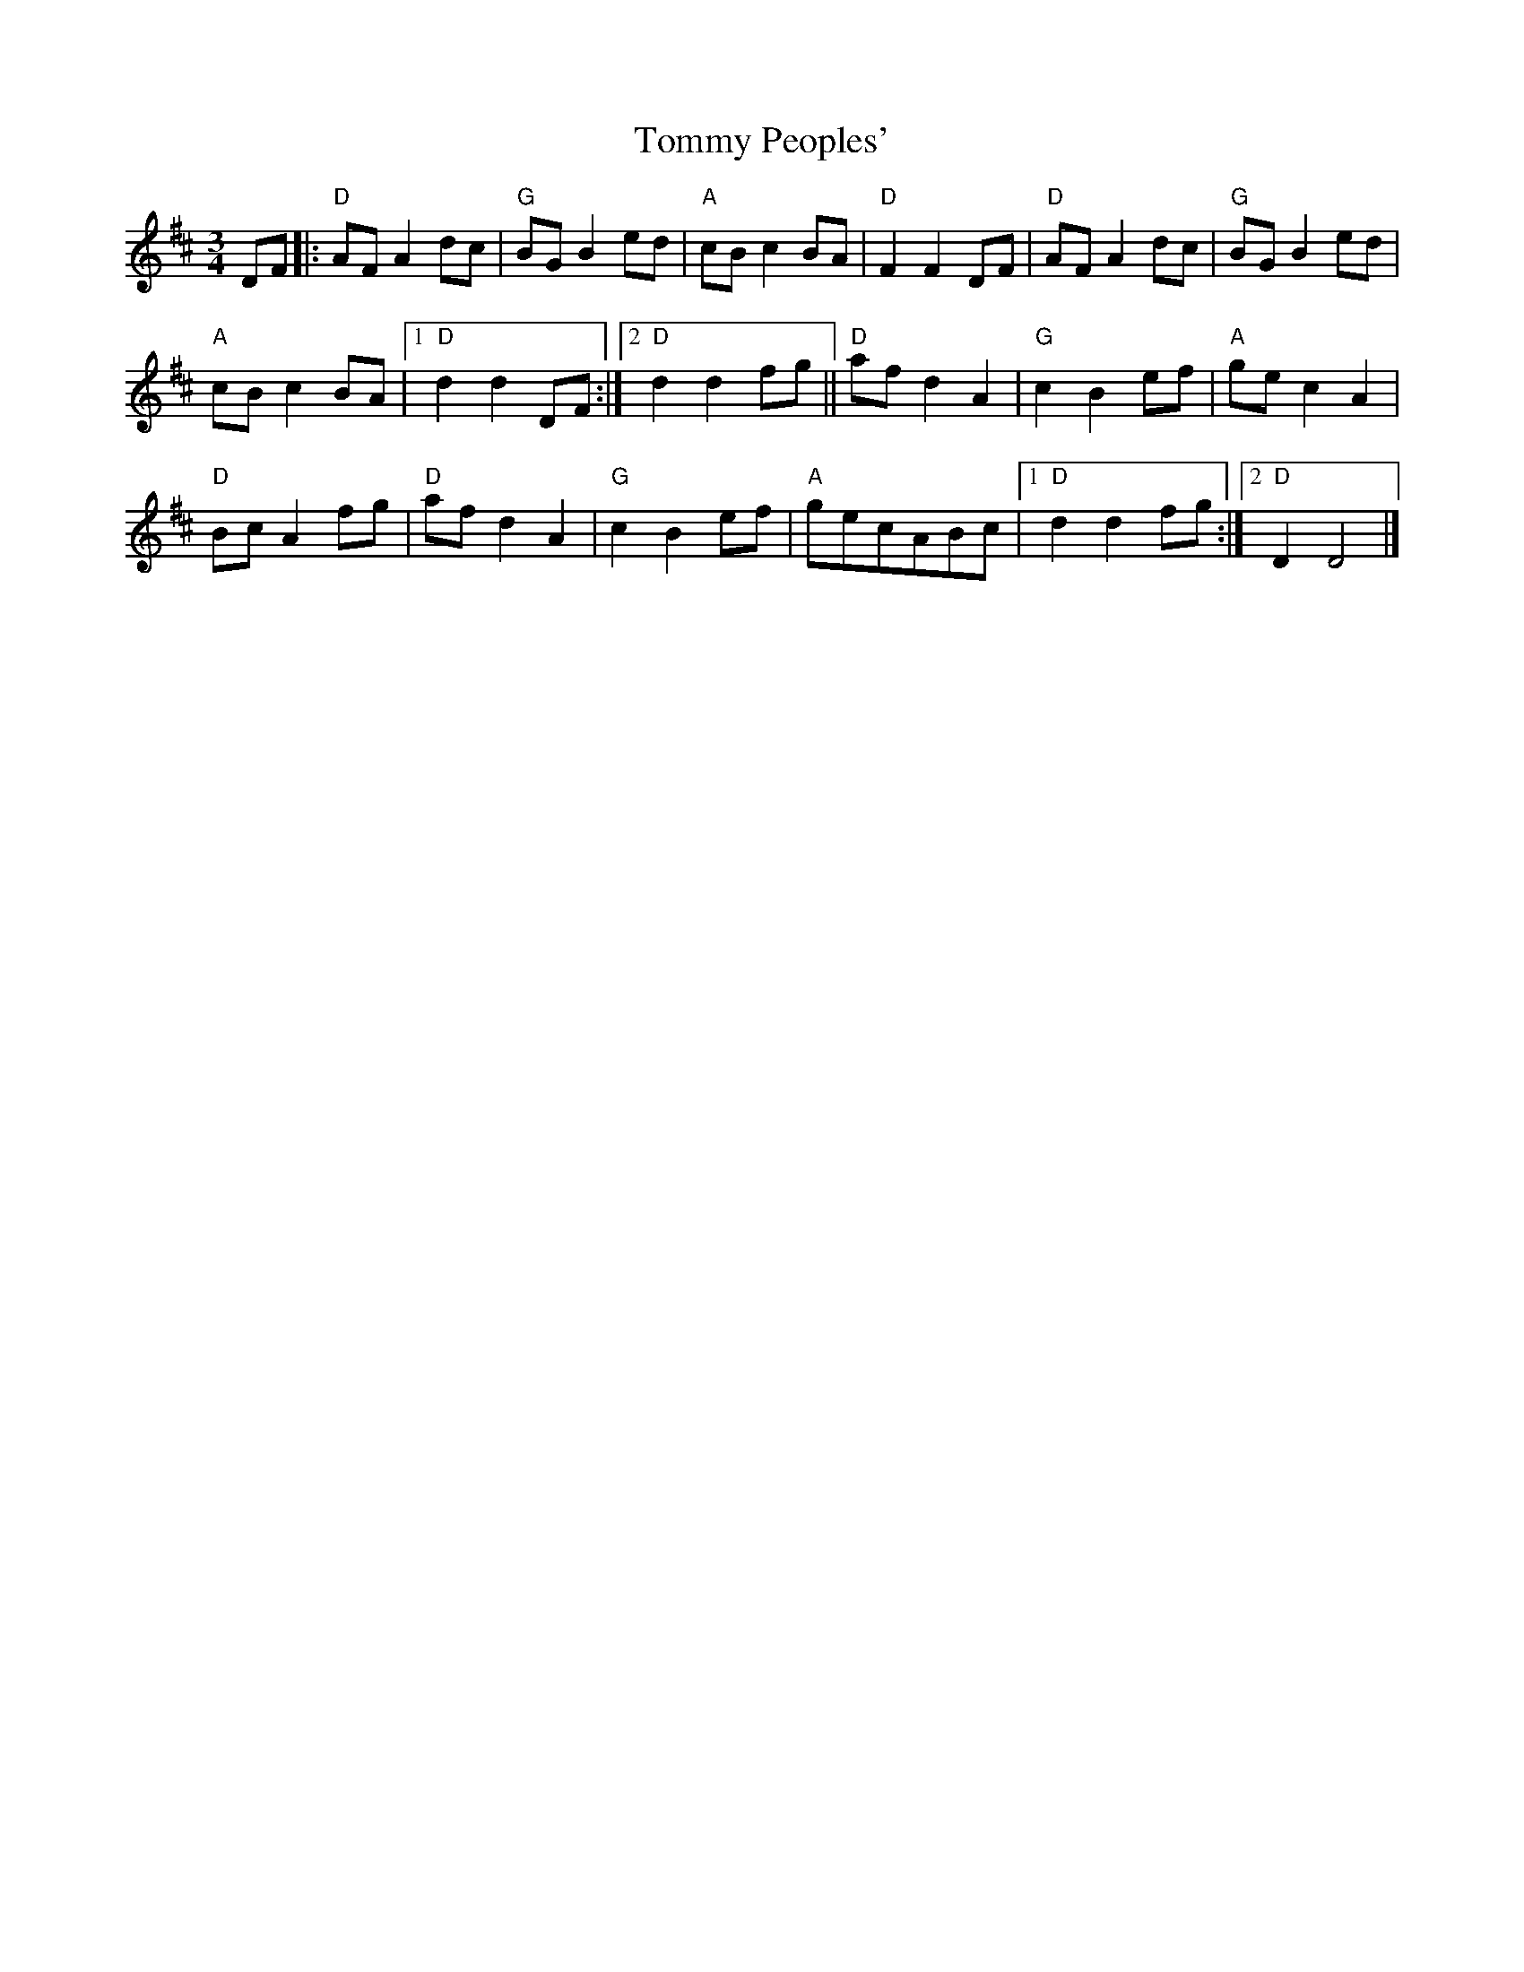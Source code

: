 X: 2
T: Tommy Peoples'
Z: milesnagopaleen
S: https://thesession.org/tunes/1323#setting14661
R: mazurka
M: 3/4
L: 1/8
K: Dmaj
DF|:"D"AF A2dc|"G"BG B2ed|"A"cB c2BA|"D"F2F2DF|"D"AF A2dc|"G"BG B2ed|"A"cB c2BA|[1"D"d2d2DF:|[2"D"d2d2fg||"D"af d2A2|"G"c2B2ef|"A"ge c2A2|"D"Bc A2fg|"D"af d2A2|"G"c2B2ef|"A"gecABc|[1"D"d2d2fg:|[2"D"D2D4|]
